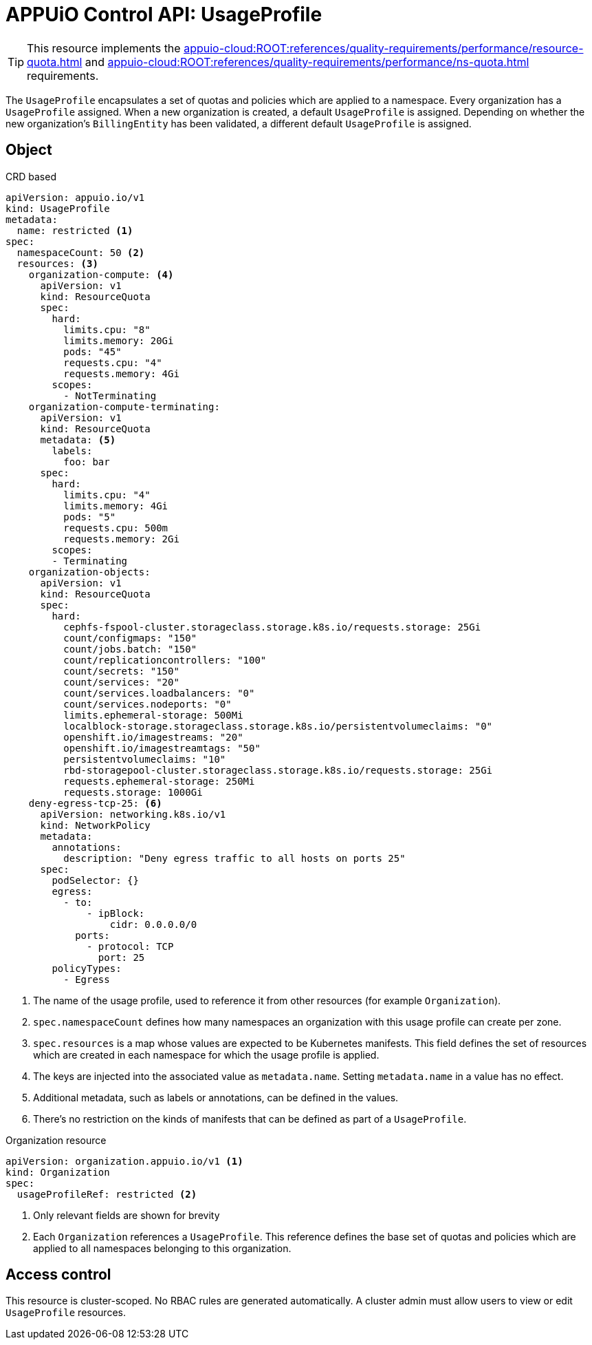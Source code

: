 = APPUiO Control API: UsageProfile

TIP: This resource implements the xref:appuio-cloud:ROOT:references/quality-requirements/performance/resource-quota.adoc[] and xref:appuio-cloud:ROOT:references/quality-requirements/performance/ns-quota.adoc[] requirements.

The `UsageProfile` encapsulates a set of quotas and policies which are applied to a namespace.
Every organization has a `UsageProfile` assigned.
When a new organization is created, a default `UsageProfile` is assigned.
Depending on whether the new organization's `BillingEntity` has been validated, a different default `UsageProfile` is assigned.


== Object

.CRD based
[source,yaml]
----
apiVersion: appuio.io/v1
kind: UsageProfile
metadata:
  name: restricted <1>
spec:
  namespaceCount: 50 <2>
  resources: <3>
    organization-compute: <4>
      apiVersion: v1
      kind: ResourceQuota
      spec:
        hard:
          limits.cpu: "8"
          limits.memory: 20Gi
          pods: "45"
          requests.cpu: "4"
          requests.memory: 4Gi
        scopes:
          - NotTerminating
    organization-compute-terminating:
      apiVersion: v1
      kind: ResourceQuota
      metadata: <5>
        labels:
          foo: bar
      spec:
        hard:
          limits.cpu: "4"
          limits.memory: 4Gi
          pods: "5"
          requests.cpu: 500m
          requests.memory: 2Gi
        scopes:
        - Terminating
    organization-objects:
      apiVersion: v1
      kind: ResourceQuota
      spec:
        hard:
          cephfs-fspool-cluster.storageclass.storage.k8s.io/requests.storage: 25Gi
          count/configmaps: "150"
          count/jobs.batch: "150"
          count/replicationcontrollers: "100"
          count/secrets: "150"
          count/services: "20"
          count/services.loadbalancers: "0"
          count/services.nodeports: "0"
          limits.ephemeral-storage: 500Mi
          localblock-storage.storageclass.storage.k8s.io/persistentvolumeclaims: "0"
          openshift.io/imagestreams: "20"
          openshift.io/imagestreamtags: "50"
          persistentvolumeclaims: "10"
          rbd-storagepool-cluster.storageclass.storage.k8s.io/requests.storage: 25Gi
          requests.ephemeral-storage: 250Mi
          requests.storage: 1000Gi
    deny-egress-tcp-25: <6>
      apiVersion: networking.k8s.io/v1
      kind: NetworkPolicy
      metadata:
        annotations:
          description: "Deny egress traffic to all hosts on ports 25"
      spec:
        podSelector: {}
        egress:
          - to:
              - ipBlock:
                  cidr: 0.0.0.0/0
            ports:
              - protocol: TCP
                port: 25
        policyTypes:
          - Egress
----
<1> The name of the usage profile, used to reference it from other resources (for example `Organization`).
<2> `spec.namespaceCount` defines how many namespaces an organization with this usage profile can create per zone.
<3> `spec.resources` is a map whose values are expected to be Kubernetes manifests.
This field defines the set of resources which are created in each namespace for which the usage profile is applied.
<4> The keys are injected into the associated value as `metadata.name`.
Setting `metadata.name` in a value has no effect.
<5> Additional metadata, such as labels or annotations, can be defined in the values.
<6> There's no restriction on the kinds of manifests that can be defined as part of a `UsageProfile`.

.Organization resource
[source,yaml]
----
apiVersion: organization.appuio.io/v1 <1>
kind: Organization
spec:
  usageProfileRef: restricted <2>
----
<1> Only relevant fields are shown for brevity
<2> Each `Organization` references a `UsageProfile`.
This reference defines the base set of quotas and policies which are applied to all namespaces belonging to this organization.

== Access control

This resource is cluster-scoped.
No RBAC rules are generated automatically.
A cluster admin must allow users to view or edit `UsageProfile` resources.
